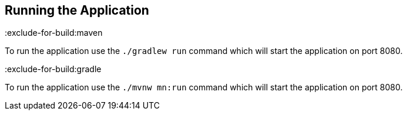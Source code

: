 == Running the Application

:exclude-for-build:maven

To run the application use the `./gradlew run` command which will start the application on port 8080.

:exclude-for-build:

:exclude-for-build:gradle

To run the application use the `./mvnw mn:run` command which will start the application on port 8080.

:exclude-for-build:
